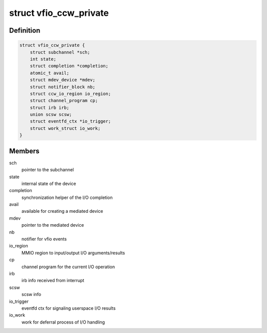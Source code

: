 .. -*- coding: utf-8; mode: rst -*-
.. src-file: drivers/s390/cio/vfio_ccw_private.h

.. _`vfio_ccw_private`:

struct vfio_ccw_private
=======================

.. c:type:: struct vfio_ccw_private


.. _`vfio_ccw_private.definition`:

Definition
----------

.. code-block:: c

    struct vfio_ccw_private {
        struct subchannel *sch;
        int state;
        struct completion *completion;
        atomic_t avail;
        struct mdev_device *mdev;
        struct notifier_block nb;
        struct ccw_io_region io_region;
        struct channel_program cp;
        struct irb irb;
        union scsw scsw;
        struct eventfd_ctx *io_trigger;
        struct work_struct io_work;
    }

.. _`vfio_ccw_private.members`:

Members
-------

sch
    pointer to the subchannel

state
    internal state of the device

completion
    synchronization helper of the I/O completion

avail
    available for creating a mediated device

mdev
    pointer to the mediated device

nb
    notifier for vfio events

io_region
    MMIO region to input/output I/O arguments/results

cp
    channel program for the current I/O operation

irb
    irb info received from interrupt

scsw
    scsw info

io_trigger
    eventfd ctx for signaling userspace I/O results

io_work
    work for deferral process of I/O handling

.. This file was automatic generated / don't edit.

